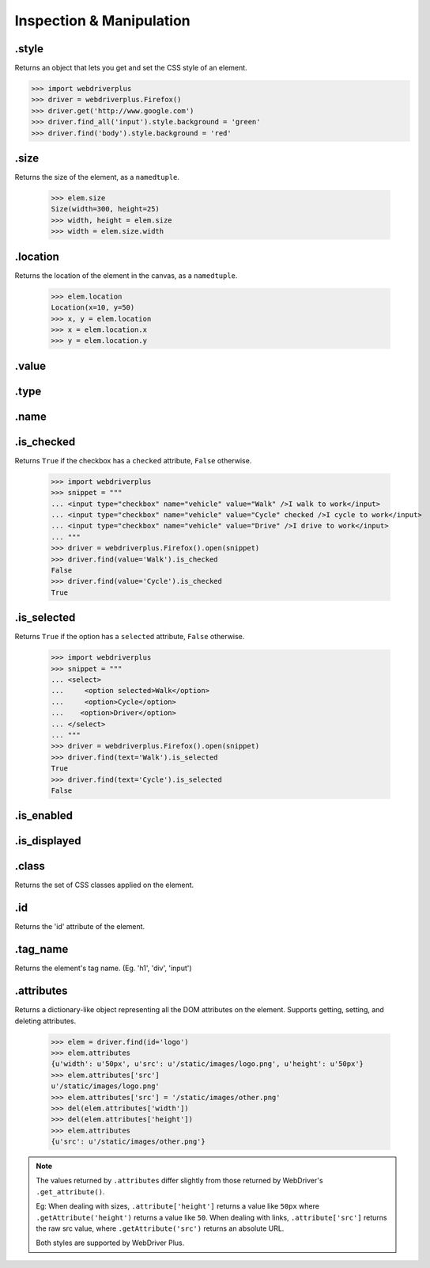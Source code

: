 .. _inspection:

Inspection & Manipulation
=========================

.style
------

Returns an object that lets you get and set the CSS style of an element.

.. code-block:: python

    >>> import webdriverplus
    >>> driver = webdriverplus.Firefox()
    >>> driver.get('http://www.google.com')
    >>> driver.find_all('input').style.background = 'green'
    >>> driver.find('body').style.background = 'red'

.size
-----

Returns the size of the element, as a ``namedtuple``.

    >>> elem.size
    Size(width=300, height=25)
    >>> width, height = elem.size
    >>> width = elem.size.width

.location
---------

Returns the location of the element in the canvas, as a ``namedtuple``.

    >>> elem.location
    Location(x=10, y=50)
    >>> x, y = elem.location
    >>> x = elem.location.x
    >>> y = elem.location.y

.value
------

.type
-----

.name
-----

.is_checked
-----------

Returns ``True`` if the checkbox has a ``checked`` attribute, ``False`` otherwise.

    >>> import webdriverplus
    >>> snippet = """
    ... <input type="checkbox" name="vehicle" value="Walk" />I walk to work</input>
    ... <input type="checkbox" name="vehicle" value="Cycle" checked />I cycle to work</input>
    ... <input type="checkbox" name="vehicle" value="Drive" />I drive to work</input>
    ... """
    >>> driver = webdriverplus.Firefox().open(snippet)
    >>> driver.find(value='Walk').is_checked
    False
    >>> driver.find(value='Cycle').is_checked
    True

.is_selected
------------

Returns ``True`` if the option has a ``selected`` attribute, ``False`` otherwise.

    >>> import webdriverplus
    >>> snippet = """
    ... <select>
    ...     <option selected>Walk</option>
    ...     <option>Cycle</option>
    ...    <option>Driver</option>
    ... </select>
    ... """
    >>> driver = webdriverplus.Firefox().open(snippet)
    >>> driver.find(text='Walk').is_selected
    True
    >>> driver.find(text='Cycle').is_selected
    False

.is_enabled
-----------

.is_displayed
-------------

.class
------

Returns the set of CSS classes applied on the element.

.id
---

Returns the 'id' attribute of the element.

.tag_name
---------

Returns the element's tag name.  (Eg. 'h1', 'div', 'input')

.attributes
-----------

Returns a dictionary-like object representing all the DOM attributes on the
element.  Supports getting, setting, and deleting attributes.

    >>> elem = driver.find(id='logo')
    >>> elem.attributes
    {u'width': u'50px', u'src': u'/static/images/logo.png', u'height': u'50px'}
    >>> elem.attributes['src']
    u'/static/images/logo.png'
    >>> elem.attributes['src'] = '/static/images/other.png'
    >>> del(elem.attributes['width'])
    >>> del(elem.attributes['height'])
    >>> elem.attributes
    {u'src': u'/static/images/other.png'}

.. note::

    The values returned by ``.attributes`` differ slightly from those
    returned by WebDriver's ``.get_attribute()``.

    Eg: When dealing with sizes, ``.attribute['height']`` returns a value like
    ``50px`` where ``.getAttribute('height')`` returns a value like ``50``.
    When dealing with links, ``.attribute['src']`` returns the raw src value,
    where ``.getAttribute('src')`` returns an absolute URL.

    Both styles are supported by WebDriver Plus.
